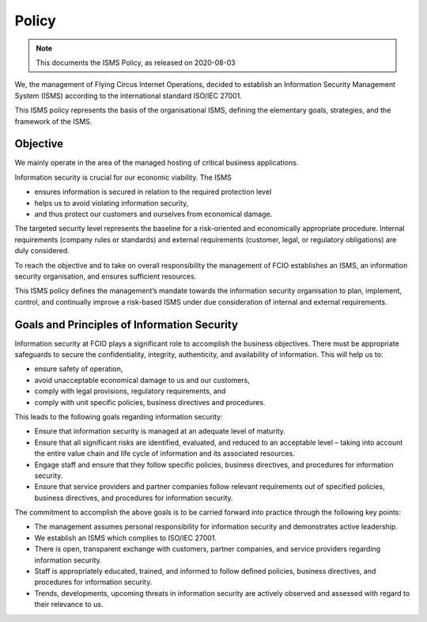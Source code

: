 Policy
======

.. note:: This documents the ISMS Policy, as released on 2020-08-03
.. https://wiki.flyingcircus.io/index.php?title=ISMS_Policy&oldid=5006

We, the management of Flying Circus Internet Operations, decided to establish an Information Security Management System (ISMS) according to the international standard ISO/IEC 27001.

This ISMS policy represents the basis of the organisational ISMS, defining the elementary goals, strategies, and the framework of the ISMS.

Objective
+++++++++

We mainly operate in the area of the managed hosting of critical business applications.

Information security is crucial for our economic viability. The ISMS

* ensures information is secured in relation to the required protection level
* helps us to avoid violating information security,
* and thus protect our customers and ourselves from economical damage.

The targeted security level represents the baseline for a risk-oriented and economically appropriate procedure. Internal requirements (company rules or standards) and external requirements (customer, legal, or regulatory obligations) are duly considered.

To reach the objective and to take on overall responsibility the management of FCIO establishes an ISMS, an information security organisation, and ensures sufficient resources.

This ISMS policy defines the management’s mandate towards the information security organisation to plan, implement, control, and continually improve a risk-based ISMS under due consideration of internal and external requirements.

Goals and Principles of Information Security
++++++++++++++++++++++++++++++++++++++++++++

Information security at FCIO plays a significant role to accomplish the business objectives. There must be appropriate safeguards to secure the confidentiality, integrity, authenticity, and availability of information. This will help us to:

* ensure safety of operation,
* avoid unacceptable economical damage to us and our customers,
* comply with legal provisions, regulatory requirements, and
* comply with unit specific policies, business directives and procedures.

This leads to the following goals regarding information security:

* Ensure that information security is managed at an adequate level of maturity.
* Ensure that all significant risks are identified, evaluated, and reduced to an acceptable level – taking into account the entire value chain and life cycle of information and its associated resources.
* Engage staff and ensure that they follow specific policies, business directives, and procedures for information security.
* Ensure that service providers and partner companies follow relevant requirements out of specified policies, business directives, and procedures for information security.

The commitment to accomplish the above goals is to be carried forward into practice through the following key points:

* The management assumes personal responsibility for information security and demonstrates active leadership.
* We establish an ISMS which complies to ISO/IEC 27001.
* There is open, transparent exchange with customers, partner companies, and service providers regarding information security.
* Staff is appropriately educated, trained, and informed to follow defined policies, business directives, and procedures for information security.
* Trends, developments, upcoming threats in information security are actively observed and assessed with regard to their relevance to us.

